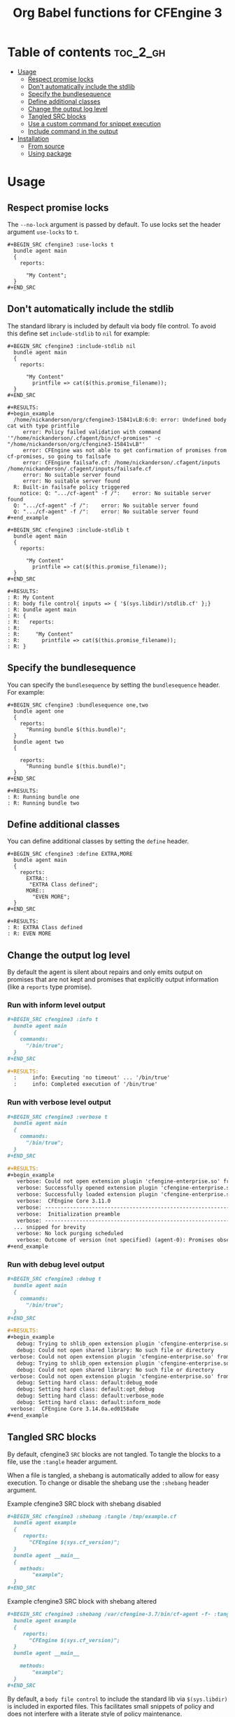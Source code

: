 #+Title: Org Babel functions for CFEngine 3

    [[https://melpa.org/#/ob-cfengine3][file:https://melpa.org/packages/ob-cfengine3-badge.svg]]
    
* Table of contents                                                :toc_2_gh:
- [[#usage][Usage]]
  - [[#respect-promise-locks][Respect promise locks]]
  - [[#dont-automatically-include-the-stdlib][Don't automatically include the stdlib]]
  - [[#specify-the-bundlesequence][Specify the bundlesequence]]
  - [[#define-additional-classes][Define additional classes]]
  - [[#change-the-output-log-level][Change the output log level]]
  - [[#tangled-src-blocks][Tangled SRC blocks]]
  - [[#use-a-custom-command-for-snippet-execution][Use a custom command for snippet execution]]
  - [[#include-command-in-the-output][Include command in the output]]
- [[#installation][Installation]]
  - [[#from-source][From source]]
  - [[#using-package][Using package]]

* Usage

** Respect promise locks

The =--no-lock= argument is passed by default. To use locks set the header
argument =use-locks= to =t=.

#+BEGIN_EXAMPLE
  ,#+BEGIN_SRC cfengine3 :use-locks t
    bundle agent main
    {
      reports:

        "My Content";
    }
  ,#+END_SRC
#+END_EXAMPLE

** Don't automatically include the stdlib

The standard library is included by default via body file control. To avoid this
define set =include-stdlib= to =nil= for example:

#+CAPTION: Explicitly disable inclusion of stdlib
#+BEGIN_EXAMPLE
  ,#+BEGIN_SRC cfengine3 :include-stdlib nil
    bundle agent main
    {
      reports:

        "My Content"
          printfile => cat($(this.promise_filename));
    }
  ,#+END_SRC

  ,#+RESULTS:
  ,#+begin_example
    /home/nickanderson/org/cfengine3-15841vLB:6:0: error: Undefined body cat with type printfile
       error: Policy failed validation with command '"/home/nickanderson/.cfagent/bin/cf-promises" -c "/home/nickanderson/org/cfengine3-15841vLB"'
       error: CFEngine was not able to get confirmation of promises from cf-promises, so going to failsafe
       error: CFEngine failsafe.cf: /home/nickanderson/.cfagent/inputs /home/nickanderson/.cfagent/inputs/failsafe.cf
       error: No suitable server found
       error: No suitable server found
    R: Built-in failsafe policy triggered
      notice: Q: ".../cf-agent" -f /":    error: No suitable server found
    Q: ".../cf-agent" -f /":    error: No suitable server found
    Q: ".../cf-agent" -f /":    error: No suitable server found
  ,#+end_example
#+END_EXAMPLE

#+CAPTION: Explicitly enable inclusion of stdlib
#+BEGIN_EXAMPLE
  ,#+BEGIN_SRC cfengine3 :include-stdlib t
    bundle agent main
    {
      reports:

        "My Content"
          printfile => cat($(this.promise_filename));
    }
  ,#+END_SRC

  ,#+RESULTS:
  : R: My Content
  : R: body file control{ inputs => { '$(sys.libdir)/stdlib.cf' };}
  : R: bundle agent main
  : R: {
  : R:   reports:
  : R: 
  : R:     "My Content"
  : R:       printfile => cat($(this.promise_filename));
  : R: }
#+END_EXAMPLE

** Specify the bundlesequence

You can specify the =bundlesequence= by setting the =bundlesequence= header. For
example:

#+BEGIN_EXAMPLE
  ,#+BEGIN_SRC cfengine3 :bundlesequence one,two
    bundle agent one
    {
      reports:
        "Running bundle $(this.bundle)";
    }
    bundle agent two
    {

      reports:
        "Running bundle $(this.bundle)";
    }
  ,#+END_SRC

  ,#+RESULTS:
  : R: Running bundle one
  : R: Running bundle two
#+END_EXAMPLE

** Define additional classes

You can define additional classes by setting the =define= header.

#+BEGIN_EXAMPLE
  ,#+BEGIN_SRC cfengine3 :define EXTRA,MORE
    bundle agent main
    {
      reports:
        EXTRA::
         "EXTRA Class defined";
        MORE::
          "EVEN MORE";
    }
  ,#+END_SRC

  ,#+RESULTS:
  : R: EXTRA Class defined
  : R: EVEN MORE
#+END_EXAMPLE

** Change the output log level

By default the agent is silent about repairs and only emits output on promises
that are not kept and promises that explicitly output information (like a
 =reports= type promise).

*** Run with inform level output

#+BEGIN_SRC org
  ,#+BEGIN_SRC cfengine3 :info t
    bundle agent main
    {
      commands:
        "/bin/true";
    }
  ,#+END_SRC

  ,#+RESULTS:
    :     info: Executing 'no timeout' ... '/bin/true'
    :     info: Completed execution of '/bin/true'
#+END_SRC

*** Run with verbose level output

#+BEGIN_SRC org
  ,#+BEGIN_SRC cfengine3 :verbose t
    bundle agent main
    {
      commands:
        "/bin/true";
    }
  ,#+END_SRC

  ,#+RESULTS:
  ,#+begin_example
     verbose: Could not open extension plugin 'cfengine-enterprise.so' from '/home/nickanderson/.cfagent/lib/cfengine-enterprise.so': (not installed)
     verbose: Successfully opened extension plugin 'cfengine-enterprise.so' from '/var/cfengine/lib/cfengine-enterprise.so'
     verbose: Successfully loaded extension plugin 'cfengine-enterprise.so'
     verbose:  CFEngine Core 3.11.0
     verbose: ----------------------------------------------------------------
     verbose:  Initialization preamble
     verbose: ----------------------------------------------------------------
    ... snipped for brevity
     verbose: No lock purging scheduled
     verbose: Outcome of version (not specified) (agent-0): Promises observed - Total promise compliance: 86% kept, 14% repaired, 0% not kept (out of 7 events). User promise compliance: 86% kept, 14% repaired, 0% not kept (out of 7 events). CFEngine system compliance: 0% kept, 0% repaired, 0% not kept (out of 0 events).
  ,#+end_example
#+END_SRC

*** Run with debug level output

#+BEGIN_SRC org
  ,#+BEGIN_SRC cfengine3 :debug t
    bundle agent main
    {
      commands:
        "/bin/true";
    }
  ,#+END_SRC
  
  ,#+RESULTS:
  ,#+begin_example
     debug: Trying to shlib_open extension plugin 'cfengine-enterprise.so' from '/home/nickanderson/.cfagent/lib/cfengine-enterprise.so'
     debug: Could not open shared library: No such file or directory
   verbose: Could not open extension plugin 'cfengine-enterprise.so' from '/home/nickanderson/.cfagent/lib/cfengine-enterprise.so': (not installed)
     debug: Trying to shlib_open extension plugin 'cfengine-enterprise.so' from '/var/cfengine/lib/cfengine-enterprise.so'
     debug: Could not open shared library: No such file or directory
   verbose: Could not open extension plugin 'cfengine-enterprise.so' from '/var/cfengine/lib/cfengine-enterprise.so': (not installed)
     debug: Setting hard class: default:debug_mode
     debug: Setting hard class: default:opt_debug
     debug: Setting hard class: default:verbose_mode
     debug: Setting hard class: default:inform_mode
   verbose:  CFEngine Core 3.14.0a.ed0158a8e
  ,#+end_example
#+END_SRC

** Tangled SRC blocks

By default, cfengine3 =SRC= blocks are not tangled. To tangle the blocks to a
file, use the =:tangle= header argument.

When a file is tangled, a shebang is automatically added to allow for easy
execution. To change or disable the shebang use the =:shebang= header argument.

#+CAPTION: Example cfengine3 SRC block with shebang disabled
#+BEGIN_SRC org
  ,#+BEGIN_SRC cfengine3 :shebang :tangle /tmp/example.cf
    bundle agent example
    {
       reports:
         "CFEngine $(sys.cf_version)";
    }
    bundle agent __main__
    {
      methods:
          "example";
    }
  ,#+END_SRC
#+END_SRC

#+CAPTION: Example cfengine3 SRC block with shebang altered
#+BEGIN_SRC org
  ,#+BEGIN_SRC cfengine3 :shebang /var/cfengine-3.7/bin/cf-agent -f- :tangle /tmp/example.cf
    bundle agent example
    {
       reports:
         "CFEngine $(sys.cf_version)";
    }
    bundle agent __main__

      methods:
          "example";
    }
  ,#+END_SRC
#+END_SRC

By default, a =body file control= to include the standard lib via
=$(sys.libdir)= is included in exported files. This facilitates small snippets
of policy and does not interfere with a literate style of policy maintenance.

#+BEGIN_SRC org
  ,#+BEGIN_SRC term
    ~ $ cat /tmp/example.cf
    #!/var/cfengine/bin/cf-agent -f-
    body file control
    {
          inputs => { '$(sys.libdir)/stdlib.cf' };
    }

    bundle agent example
    {
        reports:
         "CFEngine $(sys.cf_version)";
    }
    bundle agent __main__
    {
      methods:
          "example";
    }
  ,#+END_SRC
#+END_SRC

By default tangled files are saved so that only the owner can read, write and
execute (700). Use the =:tangle-mode= header argument to override the default.
NOTE: This differs from typical CFEngine policy permissions (600).

#+CAPTION: Example cfengine3 SRC block with permission 600
#+BEGIN_SRC org
  ,#+BEGIN_SRC cfengine3 :tangle /tmp/example.cf :tangle-mode (identity #o600)
    bundle agent example
    {
       reports:
         "CFEngine $(sys.cf_version)";
    }
    bundle agent __main__

      methods:
          "example";
    }
  ,#+END_SRC
#+END_SRC

*Why does ob-cfengine3 add a shebang and set the tangled file to executable by
default?*

The authors workflow consists of many small examples and snippets that are
handed to many other people of varying organizations. Also, it's a nifty trick
when combined with library =__main__= bundles for running partial sets of policy
directly.

*Why doesn't ob-cfengine3 add a =bundle agent __main__= to the end of exported files?*

It's better suited for a snippet. It's not useful unless it's customized for the
policy file.

#+CAPTION: Example executing policy file and passing additional options to cf-agent
#+BEGIN_SRC org
  ,#+BEGIN_SRC term
    ~ $ ./example.cf
    R: CFEngine 3.13.0
       error: Method 'example' failed in some repairs
    ~ $ ./example.cf -I
        info: Can't stat file '/tmp/./example.cf.missing' on 'localhost' in files.copy_from promise
    R: CFEngine 3.13.0
       error: Method 'example' failed in some repairs
  ,#+END_SRC
#+END_SRC

** Use a custom command for snippet execution

By default, CFEngine code in a SRC block is executed using the =cf-agent= command. This can be changed using the =command= header argument. The command specified must accept the same arguments as =cf-agent=.

For example, if you have a Docker image called which executes =cf-agent= as the container's ENTRYPOINT (see [[https://hub.docker.com/r/zzamboni/cf-agent][zzamboni/cf-agent]] for an example), you can have your code executed inside the container. Note that you have to take care that the path to which the temporary file is written by Emacs exists in the container as well. In this example, we specify the =tmpdir= header argument to specify that the temporary file is written to =/tmp=, and use the =-v= option in =docker run= to make the =/tmp= directory visible within the container.

#+BEGIN_SRC org
  ,#+begin_src cfengine3 :command "docker run -v /tmp:/tmp zzamboni/cf-agent" :tmpdir /tmp
    bundle agent main
    {
      reports:
          "My hostname: $(sys.fqhost)";
    }
  ,#+end_src
  
  ,#+RESULTS:
  : R: My hostname: 5cd98f9265a8
#+END_SRC

** Include command in the output

Normally, the RESULTS block only contains any output produced by the execution of the CFEngine code. You can include the command in the output by specifying the =command-in-result= header argument:

#+BEGIN_SRC org
  ,#+begin_src cfengine3 :command "docker run -v /tmp:/tmp zzamboni/cf-agent" :tmpdir /tmp :command-in-result t
    bundle agent main
    {
      reports:
          "Hello world!";
    }
  ,#+end_src
  
  ,#+RESULTS:
  : # docker run -v /tmp:/tmp zzamboni/cf-agent --no-lock --file /tmp/cfengine3-b7caCd
  : R: Hello world!
#+END_SRC

The command is shown exactly as used by ob-cfengine3, which may depend on the header arguments you use. You can use the following additional arguments to customize the displayed command. Note that these options are purely cosmetic.

- =command-in-result-prompt= specifies the prompt to show before the command. Default is ="# "=.
- =command-in-result-command= specifies the command name to show. Defaults to the value of =command= (default =cf-agent=).
- =command-in-result-filename= specifies the filename to show. Defaults to a temporary file path generated by Emacs.

You can use these options to "prettify" the command shown, for example (contrast with the previous example):

#+BEGIN_SRC org
  ,#+begin_src cfengine3 :command "docker run -v /tmp:/tmp zzamboni/cf-agent" :tmpdir /tmp :command-in-result t :command-in-result-prompt "> " :command-in-result-command cf-agent :command-in-result-filename hello-world.cf
    bundle agent main
    {
      reports:
          "Hello world!";
    }
  ,#+end_src
  
  ,#+RESULTS:
  : > cf-agent --no-lock --file hello-world.cf
  : R: Hello world!
#+END_SRC

* Installation

** From source
Clone the repo, add it to your load path

#+BEGIN_SRC elisp
(add-to-list 'load-path "~/src/ob-cfengine3/")
(require 'ob-cfengine3)
#+END_SRC

** Using package
:PROPERTIES:
:ID:       9ceba74e-30f0-49e4-a5ad-f3226514ea87
:END:

#+BEGIN_SRC elisp
  (ob-cfengine3 :repo "nickanderson/ob-cfengine3" :fetcher github)
#+END_SRC
